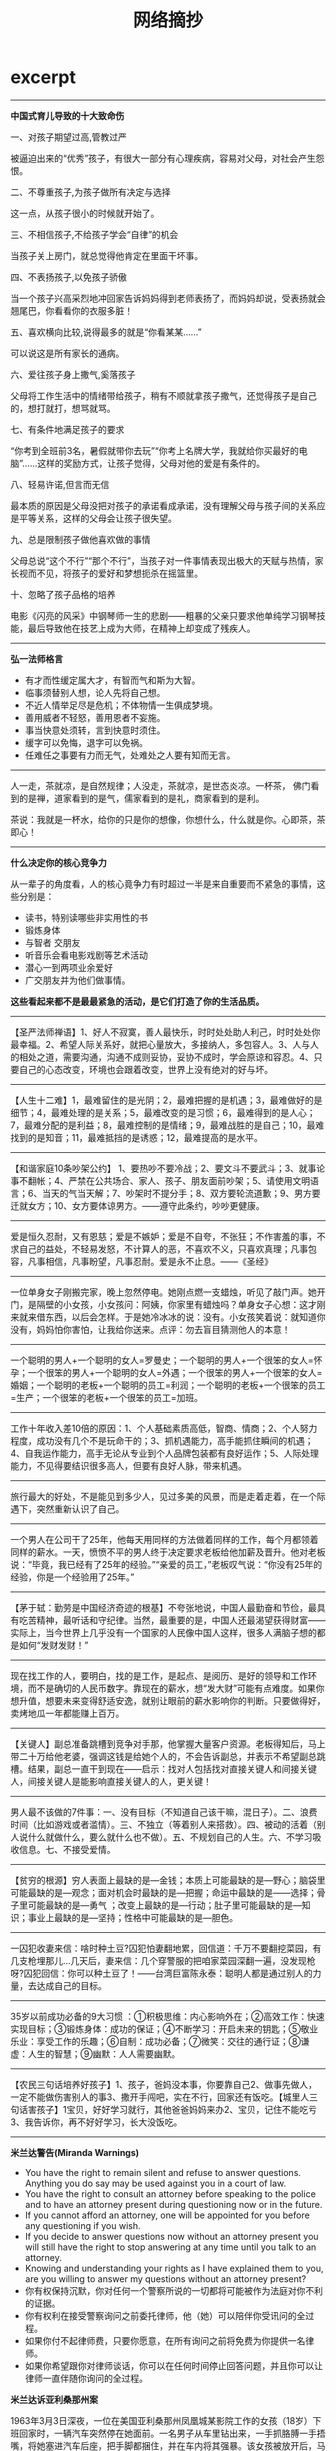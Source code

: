 * excerpt
#+TITLE: 网络摘抄
--------------------
*中国式育儿导致的十大致命伤*

一、对孩子期望过高,管教过严

被逼迫出来的“优秀”孩子，有很大一部分有心理疾病，容易对父母，对社会产生怨恨。

二、不尊重孩子,为孩子做所有决定与选择

这一点，从孩子很小的时候就开始了。

三、不相信孩子,不给孩子学会“自律”的机会

当孩子关上房门，就总觉得他肯定在里面干坏事。

四、不表扬孩子,以免孩子骄傲

当一个孩子兴高采烈地冲回家告诉妈妈得到老师表扬了，而妈妈却说，受表扬就会翘尾巴，你看看你的衣服多脏！

五、喜欢横向比较,说得最多的就是“你看某某……”

可以说这是所有家长的通病。

六、爱往孩子身上撒气,奚落孩子

父母将工作生活中的情绪带给孩子，稍有不顺就拿孩子撒气，还觉得孩子是自己的，想打就打，想骂就骂。

七、有条件地满足孩子的要求

“你考到全班前3名，暑假就带你去玩”“你考上名牌大学，我就给你买最好的电脑”……这样的奖励方式，让孩子觉得，父母对他的爱是有条件的。

八、轻易许诺,但言而无信

最本质的原因是父母没把对孩子的承诺看成承诺，没有理解父母与孩子间的关系应是平等关系，这样的父母会让孩子很失望。

九、总是限制孩子做他喜欢做的事情

父母总说“这个不行”“那个不行”，当孩子对一件事情表现出极大的天赋与热情，家长视而不见，将孩子的爱好和梦想扼杀在摇篮里。

十、忽略了孩子品格的培养

电影《闪亮的风采》中钢琴师一生的悲剧——粗暴的父亲只要求他单纯学习钢琴技能，最后导致他在技艺上成为大师，在精神上却变成了残疾人。


--------------------
*弘一法师格言*

   - 有才而性缓定属大才，有智而气和斯为大智。
   - 临事须替别人想，论人先将自己想。
   - 不近人情举足尽是危机；不体物情一生俱成梦境。
   - 善用威者不轻怒，善用恩者不妄施。
   - 事当快意处须转，言到快意时须住。
   - 缓字可以免悔，退字可以免祸。
   - 任难任之事要有力而无气，处难处之人要有知而无言。

--------------------
人一走，茶就凉，是自然规律；人没走，茶就凉，是世态炎凉。一杯茶， 佛门看到的是禅，道家看到的是气，儒家看到的是礼，商家看到的是利。

茶说：我就是一杯水，给你的只是你的想像，你想什么，什么就是你。心即茶，茶即心！

--------------------
*什么决定你的核心竞争力*

从一辈子的角度看，人的核心竟争力有时超过一半是来自重要而不紧急的事情，这些分别是：
   - 读书，特别读哪些非实用性的书
   - 锻炼身体
   - 与智者 交朋友
   - 听音乐会看电影戏剧等艺术活动
   - 潜心一到两项业余爱好
   - 广交朋友并为他们做事情。
*这些看起来都不是最最紧急的活动，是它们打造了你的生活品质。*

--------------------
【圣严法师禅语】1、好人不寂寞，善人最快乐，时时处处助人利己，时时处处你最幸福。2、希望人际关系好，就把心量放大，多接纳人，多包容人。3、人与人的相处之道，需要沟通，沟通不成则妥协，妥协不成时，学会原谅和容忍。4、只要自己的心态改变，环境也会跟着改变，世界上没有绝对的好与坏。

--------------------
【人生十二难】1，最难留住的是光阴；2，最难把握的是机遇；3，最难做好的是细节；4，最难处理的是关系；5，最难改变的是习惯；6，最难得到的是人心；7，最难分配的是利益；8，最难控制的是情绪；9，最难战胜的是自己；10，最难找到的是知音；11，最难抵挡的是诱惑；12，最难提高的是水平。

--------------------
【和谐家庭10条吵架公约】 1、要热吵不要冷战；2、要文斗不要武斗；3、就事论事不翻帐；4、严禁在公共场合、家人、孩子、朋友面前吵架；5、请使用文明语言；6、当天的气当天解；7、吵架时不提分手；8、双方要轮流道歉；9、男方要迁就女方；10、女方要体谅男方。——遵守此条约，吵吵更健康。

--------------------
爱是恒久忍耐，又有恩慈；爱是不嫉妒；爱是不自夸，不张狂；不作害羞的事，不求自己的益处，不轻易发怒，不计算人的恶，不喜欢不义，只喜欢真理；凡事包容，凡事相信，凡事盼望，凡事忍耐。爱是永不止息。——《圣经》

--------------------
一位单身女子刚搬完家，晚上忽然停电。她刚点燃一支蜡烛，听见了敲门声。她开门，是隔壁的小女孩，小女孩问：阿姨，你家里有蜡烛吗？单身女子心想：这才刚来就来借东西，以后会怎样。于是她冷冰冰的说：没有。小女孩笑着说：就知道你没有，妈妈怕你害怕，让我给你送来。点评：勿去盲目猜测他人的本意！

--------------------
一个聪明的男人+一个聪明的女人=罗曼史；一个聪明的男人+一个很笨的女人=怀孕；一个很笨的男人+一个聪明的女人=外遇；一个很笨的男人+一个很笨的女人=婚姻；一个聪明的老板+一个聪明的员工=利润；一个聪明的老板+一个很笨的员工=生产；一个很笨的老板+一个很笨的员工=加班。

--------------------
工作十年收入差10倍的原因：1、个人基础素质高低，智商、情商；2、个人努力程度，成功没有几个不是玩命干的；3、抓机遇能力，高手能抓住瞬间的机遇；4、自我运作能力，高手无论从专业到个人品牌包装都有良好运作；5、人际处理能力，不见得要结识很多高人，但要有良好人脉，带来机遇。

--------------------
旅行最大的好处，不是能见到多少人，见过多美的风景，而是走着走着，在一个际遇下，突然重新认识了自己。

--------------------
一个男人在公司干了25年，他每天用同样的方法做着同样的工作，每个月都领着同样的薪水。一天，愤愤不平的男人终于决定要求老板给他加薪及晋升。他对老板说：“毕竟，我已经有了25年的经验。”“亲爱的员工，”老板叹气说：“你没有25年的经验，你是一个经验用了25年。”

--------------------
【茅于轼：勤劳是中国经济奇迹的根基】不夸张地说，中国人最勤奋和节俭，最具有吃苦精神，最听话和守纪律。当然，最重要的是，中国人还最渴望获得财富——实际上，当今世界上几乎没有一个国家的人民像中国人这样，很多人满脑子想的都是如何“发财发财！” 

--------------------
现在找工作的人，要明白，找的是工作，是起点、是阅历、是好的领导和工作环境，而不是确切的人民币数字。靠现在的薪水，想“发大财”可能有点难度。如果你想升值，想要未来变得舒适安逸，就别让眼前的薪水影响你的判断。只要做得好，卖烤地瓜一年都能赚上百万。

--------------------
【关键人】副总准备跳槽到竞争对手那，他掌握大量客户资源。老板得知后，马上带二十万给他老婆，强调这钱是给她个人的，不会告诉副总，并表示不希望副总跳槽。结果，副总一直干到现在——启示：找对人包括找对直接关键人和间接关键人，间接关键人是能影响直接关键人的人，更关键！

--------------------
男人最不该做的7件事：一、没有目标（不知道自己该干嘛，混日子）。二、浪费时间（比如游戏或者滥情）。三、不独立（等着别人来搭救）。四、被动的活着（别人说什么就做什么，要么就什么也不做）。五、不规划自己的人生。六、不学习吸收信息。七、不接受爱情。

--------------------
 【贫穷的根源】穷人表面上最缺的是—金钱；本质上可能最缺的是—野心；脑袋里可能最缺的是—观念；面对机会时最缺的是—把握；命运中最缺的是——选择；骨子里可能最缺的是—勇气 ；改变上最缺的是—行动；肚子里可能最缺的是—知识；事业上最缺的是—坚持；性格中可能最缺的是—胆色。

--------------------
一囚犯收妻来信：啥时种土豆?囚犯怕妻翻地累，回信道：千万不要翻挖菜园，有几支枪埋那儿…几天后，妻来信：几个穿警服的把咱家菜园深翻一遍，没发现枪呀?囚犯回信：你可以种土豆了！——台湾巨富陈永泰：聪明人都是通过别人的力量，去达成自己的目标。

--------------------
 35岁以前成功必备的9大习惯 ：①积极思维：内心影响外在；②高效工作：快速实现目标；③锻炼身体：成功的保证；④不断学习：开启未来的钥匙；⑤敬业乐业：享受工作的乐趣；⑥自制：成功必备；⑦微笑：交往的通行证；⑧谦虚：人生的智慧；⑨幽默：人人需要幽默。

--------------------
【农民三句话培养好孩子】1、孩子，爸妈没本事，你要靠自己2、做事先做人，一定不能做伤害别人的事3、撒开手闯吧，实在不行，回家还有饭吃。【城里人三句话害孩子】1宝贝，好好学习就行，其他爸爸妈妈来办2、宝贝，记住不能吃亏3、我告诉你，再不好好学习，长大没饭吃。

--------------------
*米兰达警告(Miranda Warnings)*
   - You have the right to remain silent and refuse to answer questions. Anything you do say may be used against you in a court of law.
   - You have the right to consult an attorney before speaking to the police and to have an attorney present during questioning now or in the future.
   - If you cannot afford an attorney, one will be appointed for you before any questioning if you wish.
   - If you decide to answer questions now without an attorney present you will still have the right to stop answering at any time until you talk to an attorney.
   - Knowing and understanding your rights as I have explained them to you, are you willing to answer my questions without an attorney present?
   - 你有权保持沉默，你对任何一个警察所说的一切都将可能被作为法庭对你不利的证据。
   - 你有权利在接受警察询问之前委托律师，他（她）可以陪伴你受讯问的全过程。
   - 如果你付不起律师费，只要你愿意，在所有询问之前将免费为你提供一名律师。
   - 如果你希望跟你对律师谈话，你可以在任何时间停止回答问题，并且你可以让律师一直伴随你询问的全过程。

*米兰达诉亚利桑那州案*

1963年3月3日深夜，一位在美国亚利桑那州凤凰城某影院工作的女孩（18岁）下班回家时，一辆汽车突然停在她面前。一名男子从车里钻出来，一手抓胳膊一手捂嘴，将她塞进汽车后座，把手脚都捆住，并在车内将其强暴。该女孩被放开后，马上跑回家给警察打了电话。根据她的描述，警察于3月13日将米兰达抓获。抓获后，警察将被告进行了“排队”，受害女孩当场指认米兰达就是罪犯，米兰达也供认不讳，并写了一份供认书，还在上面签了名字。以米兰达的供认书和招供情况为证据，法院判决米兰达犯劫持罪和强奸罪，分别判处有期徒刑20年和30年。米兰达不服，在狱中多次向美国联邦最高法院写信上诉，终获成功，这便是美国刑诉领域中具有里程碑意义的米兰达诉亚利桑那州案。

被告认为，自己当时的招供是被迫的，警察违反了不得强迫被追诉人对自己作证的宪法修正案第5条规定。美国联邦最高法院同意了被告的观点，认为：虽然被告肉体上没有受到强迫，甚至也没有人直接告诉他必须招供，但“心理上”的强迫是存在的。联邦最高法院的判决里宣布，警察局审讯室里的“气氛”很令人担心。现代审讯用的是“攻心”战术，审讯在室内进行，同外界隔绝，现场除了被告以外全是警察。警察所问的并不是被追诉者做了没做，而是为什么要做。此外，警察还用各种方法松懈被讯问者的警觉，如常常假装同情或者把犯罪的责任推到受害人或社会身上，让被讯问人觉得案件并非那么严重；或者软硬兼施，一会儿口气粗鲁，一会儿温文尔雅。所有这一切，联邦最高法院认为，都给被讯问者造成了巨大的心理压力，而这样供认的可信度是很低的，不应作为合法证据使用。因此，联邦最高法院明确规定：在审讯之前，警察必须明确告诉被讯问者：
   - 有权保持沉默；
   - 如果选择回答，那么所说的一切都可能作为对其不利的证据；
   - 有权在审讯时要求律师在场；
   - 如果没有钱请律师，法庭有义务为其指定律师。这就是米兰达诉亚利桑那州一案所产生的著名的“米兰达警告”。
如果警察在审讯时没有预先作出以上4条警告，那么，被讯问人的供词一律不得作为证据进入司法程序。米兰达案判决30多年来，这条法律规定目前在美国是妇孺皆知。因此，嫌疑人被捕后，一般都是开口就说：“我要对我的律师说话”或“在同我的律师谈话之前我不想谈任何东西。”

--------------------
*本福德定律(Benford’s Law)*

Pick a random financial transaction from the ledger of a typical business and there is about a 30% chance that the first non-zero digit of the amount of money involved is a 1. This counter-intuitive fact is a result of Benford’s Law, discovered by astronomer Simon Newcomb in the late 1800′s and rediscovered by physicist Frank Benford in the early 1900′s. They found that real world data are not evenly distributed. Instead, given a random number related to some natural or social phenomenon satisfying certain conditions, the probability that the first non-zero digit of the number is D is log10(1 + 1/D).

从随机的金融交易涉及的金额来看，有30%的几率第一位非零数字是1。这个违反直觉的定律就是本福德定律(Benford’s Law).他们发现世界上存在的数字并不是均匀分布的，在满足一定条件下的自然或者是社会现象涉及到的数字，第一个非零数字为D的几率为log10(1 + 1/D).

Increasingly, financial auditors are using Benford’s Law to detect possible fraud. Given a record of the financial transactions of a company, if some leading digit appears with a frequency that significantly differs from that predicted by Benford’s Law, it is a signal that those transactions deserve a closer look.

使用上面本福德定律(Benford’s Law)我们就可以检测一些可能的欺诈。给定一个公司关于金融交易记录，如果交易记录的涉及金额第一位非零数字不满足本福德定律(Benford’s Law)的话，那么很可能说明记录中存在欺诈而值得进一步的调查。

--------------------
*in-house programmer*

毕业以后，Joel先在微软公司干了一段日子，然后回到纽约，进入维亚康母公司[Viacom]，为这家巨型的娱乐传播公司编写软件，成为IT部门里一个程序员[in-house programmer]。后来，Joel回忆起来，认为这是他一生中最痛苦的日子，并且劝告计算机系的学生尽可能不要去做”in-house programmer”。原因有三个:
   1. 首先，你永远没有办法正确地编写软件，你不得不用最方便的方法编写软件。因为软件支出非常高昂，所以公司会要求尽可能节省成本，你不可能试用新技术，只能使用现有的最成熟、最保守的技术。
   2. 其次，你没有办法将一个项目做到尽善尽美。一旦程序可以正常运行，你的工作也就结束了，可以接下去干公司的下一个项目了。你的作用是解决问题，而不是将软件写得尽可能好。如果你是在一个专业的技术性公司，比如Google或Facebook，情况就完全不一样，你的软件写得越好，公司就会越成功，所以公司会支持你在一个项目上不断做下去。
   3. 最后，传统公司IT部门里的程序员，只属于公司内部的维护人员，而不是直接从事核心业务的人员。因此，你永远办法进入管理层。但是，在技术性公司，程序员会变成CEO。
不幸的是，80%的程序员属于这一类，年复一年，很多人的生命就是这样被耗干的。[it’s frightening because this is what probably 80% of programming jobs are like, and if you’re not very, very careful when you graduate, you might find yourself working on in-house software, by accident, and let me tell you, it can drain the life out of you...]

----------
*世界上最难听的音乐*

http://science.solidot.org/article.pl?sid=11/11/07/1010207

Scott Rickard尝试了音乐家从未尝试过的事情——谱写[[http://tedxtalks.ted.com/video/TEDxMIAMI-Scott-Rickard-The-Wor][世界最难听的音乐]]。 Scott Rickard 在MIT获得数学、计算机科学和电机工程学位，在普林斯顿大学获得计算数学的硕士和博士学位。他在TEDxMIA大会上讨论了创造最丑音乐背后的数学和科学原理，他利用了法国数学家伽罗瓦（Évariste Galois）的数学理论创造无模式的声纳响声，将响声映射为钢琴上的音符，然后用无节奏的哥隆尺演奏。

----------
*世界上最轻松的音乐*

http://science.solidot.org/article.pl?sid=11/10/19/0323218

知名音乐治疗师Lyz Cooper和曼切斯特乐队Marconi Union联合发布了号称有史以来最放松的轻音乐。 他们声称，八分钟长的乐曲“[[http://soundcloud.com/justmusiclabel/marconi-union-weightless/s-kttxT#play][ Weightless]] ”镇静效果不是主观想象，而是基于科学实证。音乐被发现能让脑电波和心率与节奏同步，降低血压和压力荷尔蒙皮质醇的水平。科学家给40名妇女播放了各种轻音乐，显示Weightless放松的效率比恩雅(Enya)、爱黛儿（Adele）、莫扎特和酷玩乐队（Coldplay）的歌曲高出11%。音乐能诱导睡眠，司机已经被警告在驾驶时不要听该乐曲。 

--------------------
*美国优秀学生的五大特点*

美国波士顿大学青少年教育专家曾考察了伊里诺依州81名优秀学生的生活和学习，并采访了他们的家长，在最近发表的一份研究报告中，专家们总结出了这些学生的五大特点:

一、极其努力。优秀学生都毫无例外地把学校当作生活中心，其家长也往往十分勤奋，为自己孩子树立了好榜样。17岁的约翰逊·帕里斯即是其中的一个典型例子——其双亲都是外来移民，父亲通过艰苦奋斗终于逐步创立了自己的房地产公司，而母亲是一名普通秘书，尽管家务忙，却一向忠于职守，十几年来从未请过一天假。从父母那儿，小帕里斯学到了坚韧不拔、不屈不挠的精神。老师们都认为，他是学校最优秀的学生，他不仅担任了校数学、化学竞赛队队长，而且还是校运动队骨干成员。

二、乐于学习。亚特兰大的安得里克·艾奇在童年时代曾因病而长期昏迷不醒，医生认为其智力已严重受损，但其母切尔认定，只要使用恰当的办法使孩子乐于学习，其智力仍有可能得到健康发展。在教育孩子时她总是尽最大努力设计出新颖、有趣、多变的方法来激励孩子的想像力，并把学习贯彻至日常生活之中。后来，小艾奇通过“快乐的学习”，智力水平赶上了正常孩子，到了高中阶段，他竟成为全班学业最优秀的顶尖学生。堪萨斯州鲁滨逊中学里有许多聪明、努力的好学生，但即使在他们中间，12岁的泰勒·艾默生仍是引人注目的。教师们反映说，泰勒在课堂上提的问题总比其他人来得深，而且其丰富的想像力总把大家引向一般人想不到的地方。据了解，其父母都是律师，从他10个月大时就开始给他读有趣的故事，15个月大时就让他自己读书。他自称，他从来不像其他许多同龄人那样感到学习枯燥乏味，相反觉得其乐无穷。马萨诸塞州州立大学儿童教育专家帕克尔认为，家长们不妨像泰勒的家长那样，在自己孩子尚未学步前就早早地注重“寓教于乐”，通常在才能测试中，成绩出众者多是乐于学习的孩子。

三、不过分看重分数。心理学家发现:当孩子由于分数好而受称赞时，他们往往不再愿意主动去尝试新事物，心理承受能力也较差，但他们因尽到努力而受称赞时，却往往会更有进取心和自信心。事实上美国有许多学者批评目前的教育制度过于强调考试成绩，在这种情况下，孩子们对知识发自内心的追求会被对分数的追求所取代。教育专家提醒父母们：每天孩子放学回家后，不要老问做得“怎么样”，而应多问问做了“什么”。

四、对某些事物有较大兴趣和热情。波士顿中学的麦克特里从小就对汽车着迷，在车展上常常流连忘返，房间里也贴满了各种赛车的广告画。教师们一开始都有点担心他会不务正业，但在家长的正确引导下，对汽车的兴趣引发了他对相关科学知识的强烈兴趣。教育专家们分析说，其实兴趣称得上最好的启蒙老师，因而在孩子很小时就应有意识地鼓励他们广泛参加各种课外活动，因为这些活动有助于帮助他们发现自己的兴趣所在。事实上，美国不少大学在选择新生时，往往倾向于吸收那些有着自己独特爱好和追求的申请者。

五、父母热心参与其校内外活动。调查显示，绝大多数学业优秀学生的父母都与学校教师保持着密切联系，并热心参加家长会议、球赛、文娱演出等课余活动。值得一提的是，即使孩子在这方面表现并不突出，家长们也总是予以积极肯定，并为他们能勇于参与而感到高兴乃至自豪。

--------------------

IBM某大型主机的最高温度大概是85度，超过这个温度会自动关机，以保住数据，HP对应的型号最高温度是84度，差了一度。这在正常的采购中，是完全忽略不计的一个参数。真实案例，某天某省移动机房停电，UPS先停了空调，机房温度开始上升，大家知道IBM和HP的结局么？

HP的主机首先到达温度的临界值，自动关机，耗电量下降，UPS开始给空调最小能量供电，因为只剩下了IBM的主机，发热量降低，机房温度逐步下降。结局，用户跑在IBM主机上的结算业务没有停，跑在HP主机上的业务停止运行超过24小时。这是我亲身经历的一个案例

--------------------
火车上教授与农夫相对而坐。教授说：我出一道题你若不知，给我五元；你出一题，我若不知，给你五百元，如何？农夫同意。教授：月亮距地球多远？农夫摇头递给教授五元钱。农夫问：上山三条腿下山四条腿，什么动物？教授苦思无解给五百元。农夫收钱欲睡觉。教授追问：啥动物？农夫递给教授五块遂去睡觉。

--------------------
 【犹太人营销高招十二式】：1.为女性服务；2.为钱走四方；3.78：22法则；4.为嘴巴服务；5.用脑去赚钱；6.节流更需开源；7.惜时如金；8.靠信息抢占先机；9.诚信是根本；10.善于整合资源；11.站得高看得远；12.谈判创造价值。

--------------------
 【情人节这天】艾瑞一早就在忙活，他在明信片上涂涂画画， 巴比问：您在干什么? 艾瑞说：今天要寄1000封‘猜猜我是谁’的卡片。 巴比不解地问：为什么？艾瑞回答：我是专管离婚案件的律师。旁白：在犹太商界，经商是只受法律限制而不受道德约束的，不违法乱纪，可采用一切别出心裁的手法获取财富。 

--------------------
*关于狮子管理狼群的方法*

狮子管理狼群，这是一则笑话，一则寓言，但也是一则经典的团队管理案例。这个故事虽然很简短，但可以从中汲取很多价值的管理方法论，比如绩效工资、末位淘汰法、竞争上岗等，不愧是经营管理中的经典案例。

狮子让一只豹子管理10只狼，并给他们分发食物。豹子领到肉之后，把肉平均分成了11份，自己要了一份，其他给了10只狼。10只狼都感觉自己分的少，这合起伙来跟豹子唱对台戏。虽然一只狼打不过豹子，但10 只狼，豹子却没法应付了。豹子灰溜溜的找狮子辞职。狮子说，看我的。

【第一天 绩效工资】 狮子把肉分成了11份，大小不一，自己先挑了最大的一份，然后傲然对其他狼说：你们自己讨论这些肉怎么分。为了争夺到大点的肉，狼群沸腾了，恶狠狠的 互相攻击，全然不顾自己连平均的那点肉都没拿到。豹子钦佩的问狮子，这是什么办法?狮子微微一笑，听说过人类的绩效工资吗?……

【第二天 末位淘汰】 第二天狮子依然把肉分成11块，自己却挑走了2 块，然后傲然对其他狼说：你们自己讨论这些肉怎么分。10只狼看了看9 块肉，飞快的抢夺起来，一口肉，一口曾经的同伴，直到最后留下一只弱小的狼倒在地上奄奄一息。豹子钦佩的问 狮子，这是什么办法?狮子微微一笑，听说过末位淘汰法吗?……

【第三天 竞争上岗】 第三天狮子把肉分成2块，自己却挑走了1 块，然后傲然对其他狼说：你们自己讨论这些肉怎么分。群狼争夺起来，最后一只最强壮的狼打败所有狼，大摇大摆的开始享用它的战利品。狼吃饱以后才允许其它狼再来吃，这些狼都成了它的小弟，恭敬的服从它的管理，按照顺序来享用它的残羹。从此狮子只需管理一只狼，只需分配给它食物，其它的再不操心豹子钦佩的问狮子，这是什么办法? 狮子微微一笑，听说过竞争上岗吗?……

【最后一天 和谐社会】 最后一天狮子把肉全占了，然后让狼去吃草。因为之前的竞争，狼群已经无力再战了。最后豹子钦佩的问狮子，这是什么办法? 狮子微微一笑，听说过和谐社会吗?

--------------------
*如何让孩子学会接受批评*

和许多成年人一样，孩子们往往也喜欢听表扬而反感批评。法国心理学家高顿教授通过一项专题研究证实，那些难以接受批评的孩子长大后，也大多会对批评持“避而远之”或干脆“拒之门外”的态度。由此看来，让孩子在幼儿时代就学会接受批评无论对一个人完整人格的塑造，还是对促成其事业的成功，都具有相当积极的意义。那么，年轻的爸爸妈妈们该如何让孩子学会接受批评呢？法国的一些儿童教育专家为此提出以下建议：
   - 教育孩子不必对他人的批评大惊小怪。教育孩子，当然应该坚持表扬为主，但不妨在孩子呀呀学语或学步时，就有意识地让孩子既听到正面的肯定，也听到反面的批评。此时，须注意对幼儿的批评一定要语气温和，分析中肯，且以更多的表扬为前提，如：宝宝学说“喝水”很清楚，但学说“吃饭”还不清楚时，妈妈可以说：“你说的话不够清楚，再说一遍，好吗？”或“宝宝昨天学走路一点不怕累，怎么今天就怕累了？”有意识地早早“引进”批评可以帮他下意识体会到：批评和表扬同样常见！事实上，在幼儿时期就能适应批评的孩子，长大后往往也较能适应社会，其中也包括拥有正确对待来自他人的批评乃至非议的平和心态，以及较强的承受挫折能力。
   - 让孩子学会认真倾听。不论批评有多尖锐、多不中听，你都应该要求孩子认真倾听。因为只有认真倾听，才会发现其中也许确实有几分道理，最后才能虚心予以接受。从而让孩子渐渐明白：对他人的批评认真倾听，不仅是一种文明的表现，而且也是完善自我的必要方法。
   - 冷处理但不要默不作声。冷静处理并不意味着对批评默默无语。父母应教育孩子对批评的合理成分虚心接受，甚至列出改进的办法或措施。当然，对批评者的感谢更能体现出接受批评的诚意。要求孩子掌握的“冷处理”技巧包括：不要对批评者反唇相讥，不要“自卫还击”，不要夸张等等，相反，应在认真倾听的基础上冷静地分析出尽可能多的合理成分。
   - 允许作出解释。当批评不符合事实，也应允许孩子作出解释，因为让孩子虚假地表示接受批评，但心里大感委屈实际上不仅于事无补，还可能引发种种弊端。与此同时也要让孩子明白：解释的目的并不是推卸本来应负的责任，还应要求孩子保持解释时心平气和、实事求是的态度。
   - 对批评者一视同仁。不少孩子可以做到认真倾听并虚心接受来自老师或父母的批评，但对来自同龄人的批评却拒之门外。这时应教育孩子：只要批评有道理，即便这批评来自小伙伴，也应虚心接受。
实际上，只要孩子学会了“善待”批评，那么批评完全可以如同表扬一样，成为鼓励孩子前进的春风，而且还起着表扬难以起到的警示作用。

--------------------

白岩松语录：1、人的一生只有5%是精彩的，只有5%是痛苦的，另外的90%是平淡的；人们往往被5%的精彩诱惑着，忍受着5%的痛，在90的平淡中度过。2、生命原本脆弱，我们只能坚强地活着。3、年轻的最大魅力就是不断犯错误，而有时间去改正。乐观面对困难，好好培养一下自己的心理素质。

--------------------

 【大商之道：欲成大器者八律】1、觉人之诈，不愤于言； 2、受人之侮，不动于色； 3、察人之过，不扬于他； 4、施人之惠，不记于心； 5、受人之恩，铭记于心； 6、受人之鱼，而学之渔； 7、识人之才，授之于权； 8、善于谋人，有容乃大 。


--------------------

 【统计局不敢发布的数据】下图是重庆大学法学院院长陈忠林教授的研究结果。

file:../images/secret-data-about-china.jpg

--------------------

 【全年旅行最佳去处】一月：雪国哈尔滨；二月：南国初春海南；三月：江南；四月：山水浪漫桂林、黄山、庐山；五月：迷情云南；六月：奇山张家界；七月：海边青岛、大连；八月：梦想西藏；九月：神秘新疆；十月：童话九寨沟；十一月：美丽贵州；十二月：时尚香港。

--------------------
 【到底谁成就了谁】克林顿和希拉里去加油站，一小工是希的初恋。克林顿跟老婆吹嘘说：你要不嫁给我，你老公可能还是一小工。希看了眼初恋，对克林顿说：我要嫁给他，当总统的可能是他，哪会轮到你——启示：创业者时刻要牢记，是你的追随者成就了自己,而不是自己是救世主成就了大家。

--------------------
《犹太人为什么优秀》：犹太人孩子的教育是从三岁开始的。父母们可以为孩子选择交费的私塾，也可以选择免费的公立学校。在这里，犹太人的目的不是让孩子们理解文章的意思，而是让他们背诵。犹太人认为，如果不能培养出一个好的记忆力，今后就没有办法学习其它事物。

--------------------

许单单-互联网分析师 推荐图书清单

file:../images/xudandan-booklist.jpg

--------------------

提升自我幸福感的五种做法：1、经常联系周围的人。你的家庭、朋友、同事还有邻居。2、让身体动起来去散散步或者跑一圈。3、留心周围，留心那些不经意的美丽。4、学无止境，尝试一些新鲜的东西或找回你过往的某一种兴趣爱好。5、与人为善，尽量多给朋友甚至陌生人提供帮助。

--------------------

「价格大战」：话说重庆二个火锅店进行了价格大战。甲说：三十元一位仼吃。乙接：二十元一位仼吃；甲再战：15元一位仼吃，相当于每位补贴五元。乙说：10元一位不限时。甲立马招来100位棒棒，每人发10元，让他们从早吃到晚！乙瘫,甲恢复50元。

财经频道关于家电价格战的调调真外行：过去很多人说富士彩卷在国内倾销，即低于成本价销售，先打垮对手如乐凯；然后再提高价格，赚大钱。这是个无聊的笑话。如果我是乐凯，那我就干一件事，买富士。富士卖的越多，赔钱越多，乐凯能把富士逐出中国。别提京东发愁！恶性竞争，排挤竞争对手的说法是傻话。

--------------------
爱的最高境界是什么？不是什么你死我活。是习惯，一个女人习惯了一个男人的鼾声，从不适应到习惯再到没有他的鼾声就睡不着觉，这就是爱；一个男人习惯了一个女人的任性、撒娇，甚至无理取闹，这就是爱；一个人会为了另一个人去改变、去迁就，这就是爱。对爱人，迁就多少，就爱了多少

--------------------
识人的几个角度：1、看他的价值观和思维方式。2、看他的面相。3、看他从事的职位。4、看他的衣着和喜好。5、看他的家庭。6、看他的配偶。7、看他的办公室和家庭陈设。8、看他的朋友圈子。9、看他在激怒的情况下如何反映。10、看他接受信息的来源。识人难，但识人是成事的关键。

--------------------
*执行力差的五大原因*

1、员工不知道干什么。2、不知道怎么干。3、干起来不顺畅。4、不知道干好了有什么好处。5、知道干不好没什么坏处。

*解决执行差难题的五大方法*

1、目标明确。2、方法可行。3、流程合理。4、激励到位。5、考核有效。

--------------------
*股神是怎样练成的*

巴菲特说，他7岁对股票感兴趣，8岁阅读父亲股票的藏书，10岁时当地图书馆有关股票的书已读完，11岁买第一只股票，19岁找到正确投资方向，20岁拜格雷厄姆为师。25岁创立合伙企业时，已研究18年，实际投资经验15年，远超过1万小时。

--------------------

学会欣赏别人：1、不能欣赏别人时，等于创造了一个不与别人合作的理由。2、学会欣赏别人是一眼就能发现别人的优点，而不是穿透般的看到别人的不足。3、当我们会“与别人的优点合作，与别人的缺点保持距离”时，我们就成了资源高手。4、一个人最喜欢把自己的价值，赠送给懂得欣赏的人。

--------------------

认识自己的11个问题：1.我喜爱做什么？2.我擅长做什么？3.我本性是什么？4.什么对我最重要？5.我为何而生？6.我独特的才能天赋是什么？7.若不为金钱而生我会做什么？8.我生命的特殊目的是什么？9.什么是只能由我来完成的事？10.什么是我终生要去完成的？11.我希望自己的人生最终被怎样概括？

--------------------

其实文凭不过是一张火车票，清华的软卧，本科的硬卧，专科的硬座，民办的站票，成教的在厕所挤着。火车到站，都下车找工作，才发现老板并不太关心你是怎么来的，只关心你会干什么。

--------------------
*现代人必须具备的十种素质*
   - 储蓄友谊
   - 学会放手
   - 播种善良
   - 懂得音乐
   - 避开得不到之苦和钟情之苦
   - 学会承受
   - 常怀感恩的心
   - 热爱工作
   - 勤于学习
   - 热爱运动

--------------------
*我想成为坐在路边鼓掌的人*

我那上国中的女儿，她同学都管叫她23号。她的班上总共有50个人，而每次考试，女儿都排名23。久而久之，便有了这个雅号，她也就成了名副其实的中等生。我们觉得这外号刺耳，女儿却欣然接受。老公发愁地说，一碰到公司活动，或者老同学聚会，别人都对自家的’小超人’赞不绝口，他却只能扮深沉。人家的孩子，不仅成绩出类拔萃，而且特长多多。唯有我们家的23号女生，没有一样值得炫耀的地方。因此，他一看到娱乐节目那些才艺非凡的孩子，就羡慕得两眼放光。

后来，看到一则九岁孩子上大学的报导，他很受伤地问女儿：『孩子，妳怎么就不是个神童呢？』女儿说：『因为我爸爸不是神父啊!』老公无言以对，我不禁笑出声来。中秋节，亲友相聚，坐满了一个宽大的包厢。众人的话题，也渐渐转向各家的小儿女。趁着酒兴，要孩子们说说将来要做什么？钢琴家，明星，政界要人，孩子们毫不怯场，连那个四岁半的女孩，也会说将来要做电视的主持人，赢得一阵赞叹!15岁的女儿，正为身边的小弟弟小妹妹剔蟹剥虾，盛汤揩嘴，忙得不亦乐乎。大家忽然想起，只剩她没说了。在众人的催促下，她认真地回答： 『长大了，我的第一志愿是，当幼儿园老师，领着孩子们唱歌跳舞，做游戏。』众人礼貌地表示赞许，紧接着追问她的第二志愿。她大大方方地说：『我想做妈妈，穿着印叮当猫的围裙，在厨房做晚餐，然后给我的孩子讲故事，领着他在阳台上看星星。』亲友愕然，面面相觑，不知道该说些什么。老公的神情，极为尴尬。回家后，他叹着气说：『你还真打算让女儿将来当个幼儿园老师？我们难道真的眼睁睁地看着她当中等生？』

其实，我们也动过很多脑筋。为提高她的学习成绩，请家教，报辅导班，买各种各样的资料。孩子也蛮懂事，漫画书不看了，剪纸班退出了，周末的懒觉放弃了。像一只疲惫的小鸟，她从一个班赶到另一个班，卷子，练习册，一沓沓地做。但到底是个孩子，身体先扛不住了，得了重感冒。吊着点滴，在病床上，她还坚持写作业，最后引发了肺炎。病好后，孩子的脸小了一圈。可期末考试的成绩，仍然是让我们哭笑不得的23名。

后来，我们也曾试过增加营养、物质激励等等，几次三番地折腾下来，女儿的小脸越来越苍白。而且，一说要考试，她就开始厌食，失眠，冒虚汗，再接着，考出了令我们瞠目结舌的33名。我和老公，悄无声息地放弃了轰轰烈烈的揠苗助长活动。恢复了她正常的作息时间，还给她画漫画的权利，允许她继续订《儿童幽默》之类的书报，家中安稳了很久。我们对女儿，是心疼的，可面对她的成绩，又有说不出的困惑。

周末，一群同事结伴郊游。大家各自做了最拿手的菜，带着老公和孩子去野餐。一路上笑语盈盈，这家孩子唱歌，那家孩子表演小品。女儿没什么看家本领，只是开心地不停鼓掌。她不时跑到后面，照看着那些食物。把倾斜的饭盒摆好，松了的瓶盖拧紧，流出的菜汁擦净。忙忙碌碌，像个细心的小管家。野餐的时候，发生了一件意外的事。两个小男孩，一个数理天才，一个英语高手，两人同时夹住盘子上的一块糯米饼，谁也不肯放手，更不愿平分。丰盛的美食，源源不断地摆上来，他们看都不看。大人们又笑又叹，连劝带哄，可怎么都不管用。最后，还是女儿，用掷硬币的方法，轻松地打破了这个僵局。回来的路上，堵车，一些孩子焦躁起来。女儿的笑话一个接一个，全车人都被逗乐了。她手底下也没闲着，用装食品的彩色纸盒，剪出许多小动物，引得这群孩子赞叹不已。直到下车，每个人都拿到了自己的生肖剪纸。听到孩子们连连道谢，老公禁不住露出了自豪的微笑。

期中考试后，我接到了女儿班主任的电话。首先得知，女儿的成绩，仍是中等。不过，他说：『有一件奇怪的事想告诉我，他从教三十年了，第一次遇见这种事。语文试卷上有一道附加题：你最欣赏班上的哪位同学，请说出理由。除女儿之外，全班同学，竟然都写上了女儿的名字。理由很多：热心助人，守信用，不爱生气，好相处等等，写得最多的是，乐观幽默。』班主任还说：『很多同学建议，由她来担任班长。』他感叹道：『你这个女儿，虽说成绩普通，可是做人，实在很优秀!』我开玩笑地对女儿说：『妳快要成为英雄了。』正在织围巾的女儿，歪着头想了想，认真地告诉我说：『老师曾讲过一句格言：当英雄路过的时候，总要有人坐在路边鼓掌….。』她轻轻地说：『妈妈，我不想成为英雄，我想成为坐在路边鼓掌的人。』我猛地一震，默默地打量着她。她安静地织着绒线，淡粉的线，在竹针上缠缠绕绕，仿佛一寸一寸的光阴，在她手上，吐出星星点点的花蕾。

我心上，竟是蓦地一暖。那一刻，我忽然被这个不想成为英雄的女孩打动了。这世间，有多少人，年少时渴望成为英雄，最终却成了烟火红尘中的平凡人。如果健康，如果快乐，如果，没有违背自己的心意，我们的孩子，又何妨做一个善良的普通人。长大成人后，她一定会成为：贤淑的妻子，温柔的母亲，甚至，热心的同事，和善的邻居何况她是班上50名之中的23名，我们还不庆幸，还不满足?还想要更高人一等，更出人头地!那后面还有27名半数以上的孩子呢﹖如果我是她们的父母，我要如何自处呢﹖在那些漫长的岁月，她都能安然地过着自己想要的生活；她又没学坏，我作为身教言教的父母，能教养孩子长大成人，并成为社会上有用的人，就可告慰先祖，还想为孩子祈求怎样更美好的未来？就算她将来能当上司法官，能考上建筑师，若她心术不正，口是心非，那又有何用？

另：想起爸爸对我说过的话。“我不希望你成才，我只希望你能够成人。”我一直记在心里。

--------------------

【一个结婚10年的男人总结的】1.在心爱的女人面前,越贱越快乐2.两人吵架后,互换角色再重复一遍刚才吵架的内容;3.在她洗澡的时候悄悄帮她把拖鞋换个方向,要刷牙的时候帮她把牙膏挤好漱口水倒好;4.副驾驶的位子是老婆的专座;5.不要以为沉默很酷,两个人在一起还是要多沟通比较好

--------------------

皮格马利翁效应：希腊神话中国王皮格马利翁是一名雕塑家。他用象牙雕塑了一位美丽的美女。他深深爱上了这个美女，他祈求女神让雕象活过来。他的真诚感动了女神，女神决定帮他。不久，雕象活过来了，并成为了皮格马利翁的妻子。后被教育心理学引用，意思是如果你相信他行，他就会真的行。

--------------------

市场不好，现在质量好点的创业项目或创业者比去年少了至少七成，这种状态非常明显也已持续半年。在这种环境下，敢于出来创业的人虽然数量少了很多，但质量会更高，更成熟，想的更清楚也更有胆识。我相信N多年后我们回顾这段时间，会发现那时很多牛逼公司都是在这段时间里创建，突围和壮大的。

非常认同这个说法。vc不仅仅是给你钱，也会帮助你思考，帮助你获得资源，他们慎重一点对创业风险控制有很大的好处。

--------------------

员工的离职原因林林总总，只有两点最真实：1、钱，没给到位；2、心，委屈了。这些归根到底就一条：干得不爽。员工临走还费尽心思找靠谱的理由，就是为给你留面子，不想说穿你的管理有多烂、他对你已失望透顶。仔细想想，真是人性本善。作为管理者，定要乐于反省。

----------

女同志要想成功须付出更多。要想成功：
   - 一是要自信。
   - 二是要融洽上下级关系乐于助人要知道情商占成功的80%。
   - 三是从琐事做起不能浮躁做每件事尽可能尽善尽美。在国家机关学历不重要，只有在提拔时有用。
   - 四是一旦有机会就要有所表现。不能时刻计较得失。做人热情，大度。小事不计较。

-----

如果你在过完枯燥痛苦的一生后郁郁而终。那是因为你一直听妈妈的话，爸爸的话，老师的话，牧师的话，或者电视里那些大家伙们说的话。他们告诉你什么才是对的。我只想说，你这样死去也活该。

-----

猪圈里,公猪总是把最好的给母猪吃.忽然有一天,公猪性情大变,将好吃的抢着吃,只给母猪吃一点点.每晚不睡警惕张望,母猪大为失望,看着自己在消瘦 公猪越来越肥,她恨公猪不爱她了!有一天,公猪被拖到屠宰场,母猪看到张纸条:“以后少吃点.如果爱无法用语言表达,我愿意用生命来证明!”

--------------------

当你决定要创业时，便意味着：1、没有了稳定的收入；2、没有了请假的权利；3、没有了得红包的机会。然而却更意味着：1、收入不再受限制；2、时间运用更有效；3、手心向下不求人，想法若不同，结果便不同；选择不一样，生活才变样。

----------

我一直愚蠢到认为自己能改变世界。想想这个地球上的真牛人是怎么过的。孔子在世也就影响了几十个学生留了几本书，释迦牟尼大抵如此。老子做了隐士，耶稣猛一点，治病除魔显神迹，却被人给钉死了。咱得承认没法改变世界，之前惹是生非都是证明自己有点小聪明小勇气。混口饭吃，睡好觉，读经念佛。够了。

----------

又有一个朋友离婚了。朋友感慨说当下社会的各种组织都极易破碎，婚姻关系、雇佣关系、联盟关系等等。社会上有各种压力，要增长、要还贷、要安全、要攀比.....压力大了关系就破碎组织就变形。还说互联网对此也有贡献。到处都是免费，鼠标一划就到了另一家网站，当然不肯承受压力而是随时准备抬脚走人。

